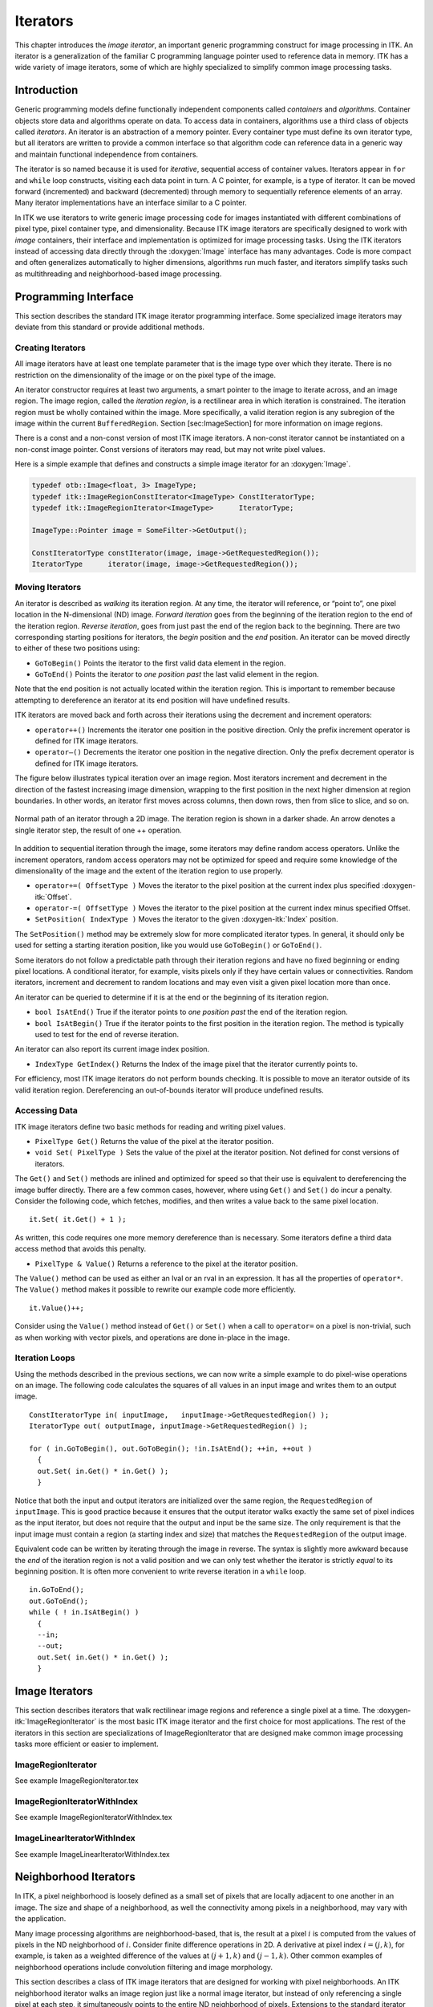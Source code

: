 Iterators
=========

This chapter introduces the *image iterator*, an important generic
programming construct for image processing in ITK. An iterator is a
generalization of the familiar C programming language pointer used to
reference data in memory. ITK has a wide variety of image iterators,
some of which are highly specialized to simplify common image processing
tasks.

Introduction
------------

Generic programming models define functionally independent components
called *containers* and *algorithms*. Container objects store data and
algorithms operate on data. To access data in containers, algorithms use
a third class of objects called *iterators*. An iterator is an
abstraction of a memory pointer. Every container type must define its
own iterator type, but all iterators are written to provide a common
interface so that algorithm code can reference data in a generic way and
maintain functional independence from containers.

The iterator is so named because it is used for *iterative*, sequential
access of container values. Iterators appear in ``for`` and ``while``
loop constructs, visiting each data point in turn. A C pointer, for
example, is a type of iterator. It can be moved forward (incremented)
and backward (decremented) through memory to sequentially reference
elements of an array. Many iterator implementations have an interface
similar to a C pointer.

In ITK we use iterators to write generic image processing code for
images instantiated with different combinations of pixel type, pixel
container type, and dimensionality. Because ITK image iterators are
specifically designed to work with *image* containers, their interface
and implementation is optimized for image processing tasks. Using the
ITK iterators instead of accessing data directly through the
:doxygen:`Image` interface has many advantages. Code is more compact and
often generalizes automatically to higher dimensions, algorithms run
much faster, and iterators simplify tasks such as multithreading and
neighborhood-based image processing.

Programming Interface
---------------------

This section describes the standard ITK image iterator programming
interface. Some specialized image iterators may deviate from this
standard or provide additional methods.

Creating Iterators
~~~~~~~~~~~~~~~~~~

All image iterators have at least one template parameter that is the
image type over which they iterate. There is no restriction on the
dimensionality of the image or on the pixel type of the image.

An iterator constructor requires at least two arguments, a smart pointer
to the image to iterate across, and an image region. The image region,
called the *iteration region*, is a rectilinear area in which iteration
is constrained. The iteration region must be wholly contained within the
image. More specifically, a valid iteration region is any subregion of
the image within the current ``BufferedRegion``.
Section [sec:ImageSection] for more information on image regions.

There is a const and a non-const version of most ITK image iterators. A
non-const iterator cannot be instantiated on a non-const image pointer.
Const versions of iterators may read, but may not write pixel values.

Here is a simple example that defines and constructs a simple image
iterator for an :doxygen:`Image`.

.. code-block:: cpp

    typedef otb::Image<float, 3> ImageType;
    typedef itk::ImageRegionConstIterator<ImageType> ConstIteratorType;
    typedef itk::ImageRegionIterator<ImageType>      IteratorType;

    ImageType::Pointer image = SomeFilter->GetOutput();

    ConstIteratorType constIterator(image, image->GetRequestedRegion());
    IteratorType      iterator(image, image->GetRequestedRegion());

Moving Iterators
~~~~~~~~~~~~~~~~

An iterator is described as *walking* its iteration region. At any time,
the iterator will reference, or “point to”, one pixel location in the
N-dimensional (ND) image. *Forward iteration* goes from the beginning of
the iteration region to the end of the iteration region. *Reverse
iteration*, goes from just past the end of the region back to the
beginning. There are two corresponding starting positions for iterators,
the *begin* position and the *end* position. An iterator can be moved
directly to either of these two positions using:

-  ``GoToBegin()`` Points the iterator to the first valid data
   element in the region.

-  ``GoToEnd()`` Points the iterator to *one position past* the last
   valid element in the region.

Note that the end position is not actually located within the iteration
region. This is important to remember because attempting to dereference
an iterator at its end position will have undefined results.

ITK iterators are moved back and forth across their iterations using the
decrement and increment operators:

-  ``operator++()`` Increments the iterator one position in the
   positive direction. Only the prefix increment operator is defined for
   ITK image iterators.

-  ``operator–()`` Decrements the iterator one position in the
   negative direction. Only the prefix decrement operator is defined for
   ITK image iterators.

The figure below illustrates typical iteration over an image
region. Most iterators increment and decrement in the direction of the
fastest increasing image dimension, wrapping to the first position in
the next higher dimension at region boundaries. In other words, an
iterator first moves across columns, then down rows, then from slice to
slice, and so on.

.. figure:: /Art/C++/IteratorFigure1.png
    :align: center

    Normal path of an iterator through a
    2D image.  The iteration region is shown in a darker shade.  An arrow denotes
    a single iterator step, the result of one ++ operation.

In addition to sequential iteration through the image, some iterators
may define random access operators. Unlike the increment operators,
random access operators may not be optimized for speed and require some
knowledge of the dimensionality of the image and the extent of the
iteration region to use properly.

-  ``operator+=( OffsetType )`` Moves the iterator to the pixel
   position at the current index plus specified :doxygen-itk:`Offset`.

-  ``operator-=( OffsetType )`` Moves the iterator to the pixel
   position at the current index minus specified Offset.

-  ``SetPosition( IndexType )`` Moves the iterator to the given
   :doxygen-itk:`Index` position.

The ``SetPosition()`` method may be extremely slow for more complicated
iterator types. In general, it should only be used for setting a
starting iteration position, like you would use ``GoToBegin()`` or
``GoToEnd()``.

Some iterators do not follow a predictable path through their iteration
regions and have no fixed beginning or ending pixel locations. A
conditional iterator, for example, visits pixels only if they have
certain values or connectivities. Random iterators, increment and
decrement to random locations and may even visit a given pixel location
more than once.

An iterator can be queried to determine if it is at the end or the
beginning of its iteration region.

-  ``bool IsAtEnd()`` True if the iterator points to *one position
   past* the end of the iteration region.

-  ``bool IsAtBegin()`` True if the iterator points to the first
   position in the iteration region. The method is typically used to
   test for the end of reverse iteration.

An iterator can also report its current image index position.

-  ``IndexType GetIndex()`` Returns the Index of the image pixel
   that the iterator currently points to.

For efficiency, most ITK image iterators do not perform bounds checking.
It is possible to move an iterator outside of its valid iteration
region. Dereferencing an out-of-bounds iterator will produce undefined
results.

Accessing Data
~~~~~~~~~~~~~~

ITK image iterators define two basic methods for reading and writing
pixel values.

-  ``PixelType Get()`` Returns the value of the pixel at the
   iterator position.

-  ``void Set( PixelType )`` Sets the value of the pixel at the
   iterator position. Not defined for const versions of iterators.

The ``Get()`` and ``Set()`` methods are inlined and optimized for speed
so that their use is equivalent to dereferencing the image buffer
directly. There are a few common cases, however, where using ``Get()``
and ``Set()`` do incur a penalty. Consider the following code, which
fetches, modifies, and then writes a value back to the same pixel
location.

::

      it.Set( it.Get() + 1 );

As written, this code requires one more memory dereference than is
necessary. Some iterators define a third data access method that avoids
this penalty.

-  ``PixelType & Value()`` Returns a reference to the pixel at the
   iterator position.

The ``Value()`` method can be used as either an lval or an rval in an
expression. It has all the properties of ``operator*``. The ``Value()``
method makes it possible to rewrite our example code more efficiently.

::

      it.Value()++;

Consider using the ``Value()`` method instead of ``Get()`` or ``Set()``
when a call to ``operator=`` on a pixel is non-trivial, such as when
working with vector pixels, and operations are done in-place in the
image.

Iteration Loops
~~~~~~~~~~~~~~~

Using the methods described in the previous sections, we can now write a
simple example to do pixel-wise operations on an image. The following
code calculates the squares of all values in an input image and writes
them to an output image.

::

      ConstIteratorType in( inputImage,   inputImage->GetRequestedRegion() );
      IteratorType out( outputImage, inputImage->GetRequestedRegion() );

      for ( in.GoToBegin(), out.GoToBegin(); !in.IsAtEnd(); ++in, ++out )
        {
        out.Set( in.Get() * in.Get() );
        }

Notice that both the input and output iterators are initialized over the
same region, the ``RequestedRegion`` of ``inputImage``. This is good
practice because it ensures that the output iterator walks exactly the
same set of pixel indices as the input iterator, but does not require
that the output and input be the same size. The only requirement is that
the input image must contain a region (a starting index and size) that
matches the ``RequestedRegion`` of the output image.

Equivalent code can be written by iterating through the image in
reverse. The syntax is slightly more awkward because the *end* of the
iteration region is not a valid position and we can only test whether
the iterator is strictly *equal* to its beginning position. It is often
more convenient to write reverse iteration in a ``while`` loop.

::

      in.GoToEnd();
      out.GoToEnd();
      while ( ! in.IsAtBegin() )
        {
        --in;
        --out;
        out.Set( in.Get() * in.Get() );
        }

Image Iterators
---------------

This section describes iterators that walk rectilinear image regions and
reference a single pixel at a time. The
:doxygen-itk:`ImageRegionIterator` is the most basic ITK image iterator
and the first choice for most applications. The rest of the iterators in
this section are specializations of ImageRegionIterator that are
designed make common image processing tasks more efficient or easier to
implement.

ImageRegionIterator
~~~~~~~~~~~~~~~~~~~

See example ImageRegionIterator.tex

ImageRegionIteratorWithIndex
~~~~~~~~~~~~~~~~~~~~~~~~~~~~

See example ImageRegionIteratorWithIndex.tex

ImageLinearIteratorWithIndex
~~~~~~~~~~~~~~~~~~~~~~~~~~~~

See example ImageLinearIteratorWithIndex.tex

Neighborhood Iterators
----------------------

In ITK, a pixel neighborhood is loosely defined as a small set of pixels
that are locally adjacent to one another in an image. The size and shape
of a neighborhood, as well the connectivity among pixels in a
neighborhood, may vary with the application.

Many image processing algorithms are neighborhood-based, that is, the
result at a pixel :math:`i` is computed from the values of pixels in the
ND neighborhood of :math:`i`. Consider finite difference operations in
2D. A derivative at pixel index :math:`i = (j, k)`, for example, is
taken as a weighted difference of the values at :math:`(j+1, k)` and
:math:`(j-1, k)`. Other common examples of neighborhood operations
include convolution filtering and image morphology.

This section describes a class of ITK image iterators that are designed
for working with pixel neighborhoods. An ITK neighborhood iterator walks
an image region just like a normal image iterator, but instead of only
referencing a single pixel at each step, it simultaneously points to the
entire ND neighborhood of pixels. Extensions to the standard iterator
interface provide read and write access to all neighborhood pixels and
information such as the size, extent, and location of the neighborhood.

Neighborhood iterators use the same operators defined in
Section [sec:IteratorsInterface] and the same code constructs as normal
iterators for looping through an image.
Figure [fig:NeighborhoodIteratorFig1] shows a neighborhood iterator
moving through an iteration region. This iterator defines a :math:`3x3`
neighborhood around each pixel that it visits. The *center* of the
neighborhood iterator is always positioned over its current index and
all other neighborhood pixel indices are referenced as offsets from the
center index. The pixel under the center of the neighborhood iterator
and all pixels under the shaded area, or *extent*, of the iterator can
be dereferenced.

.. figure:: /Art/C++/NeighborhoodIteratorFig1.png
    :align: center

    Path of a ``3x3`` neighborhood iterator through a 2D image region. The extent
    of the neighborhood is indicated by the hashing around the iterator
    position. Pixels that lie within this extent are accessible through the
    iterator. An arrow denotes a single iterator step, the result of one ++
    operation.

In addition to the standard image pointer and iteration region
(Section [sec:IteratorsInterface]), neighborhood iterator constructors
require an argument that specifies the extent of the neighborhood to
cover. Neighborhood extent is symmetric across its center in each axis
and is given as an array of :math:`N` distances that are collectively
called the *radius*. Each element :math:`d` of the radius, where
:math:`0 < d < N` and :math:`N` is the dimensionality of the
neighborhood, gives the extent of the neighborhood in pixels for
dimension :math:`N`. The length of each face of the resulting ND
hypercube is :math:`2d + 1` pixels, a distance of :math:`d` on either
side of the single pixel at the neighbor center.
Figure [fig:NeighborhoodIteratorFig2] shows the relationship between the
radius of the iterator and the size of the neighborhood for a variety of
2D iterator shapes.

The radius of the neighborhood iterator is queried after construction by
calling the ``GetRadius()`` method. Some other methods provide some
useful information about the iterator and its underlying image.

.. figure:: /Art/C++/NeighborhoodIteratorFig2.png
    :align: center

    Several possible 2D neighborhood iterator shapes are shown along with their
    radii and sizes. A neighborhood pixel can be dereferenced by its integer
    index (top) or its offset from the center (bottom). The center pixel of each
    iterator is shaded.

-  ``SizeType GetRadius()`` Returns the ND radius of the
   neighborhood as an :doxygen-itk:`Size`.

-  ``const ImageType *GetImagePointer()`` Returns the pointer to the
   image referenced by the iterator.

-  ``unsigned long Size()`` Returns the size in number of pixels of
   the neighborhood.

The neighborhood iterator interface extends the normal ITK iterator
interface for setting and getting pixel values. One way to dereference
pixels is to think of the neighborhood as a linear array where each
pixel has a unique integer index. The index of a pixel in the array is
determined by incrementing from the upper-left-forward corner of the
neighborhood along the fastest increasing image dimension: first column,
then row, then slice, and so on. In
Figure [fig:NeighborhoodIteratorFig2], the unique integer index is shown
at the top of each pixel. The center pixel is always at position
:math:`n/2`, where :math:`n` is the size of the array.

-  ``PixelType GetPixel(const unsigned int i)`` Returns the value of
   the pixel at neighborhood position ``i``.

-  ``void SetPixel(const unsigned int i, PixelType p)`` Sets the
   value of the pixel at position ``i`` to ``p``.

Another way to think about a pixel location in a neighborhood is as an
ND offset from the neighborhood center. The upper-left-forward corner of
a :math:`3x3x3` neighborhood, for example, can be described by offset
:math:`(-1, -1, -1)`. The bottom-right-back corner of the same
neighborhood is at offset :math:`(1, 1, 1)`. In
Figure [fig:NeighborhoodIteratorFig2], the offset from center is shown
at the bottom of each neighborhood pixel.

-  ``PixelType GetPixel(const OffsetType &o)`` Get the value of the
   pixel at the position offset ``o`` from the neighborhood center.

-  ``void SetPixel(const OffsetType &o, PixelType p)`` Set the value
   at the position offset ``o`` from the neighborhood center to the
   value ``p``.

The neighborhood iterators also provide a shorthand for setting and
getting the value at the center of the neighborhood.

-  ``PixelType GetCenterPixel()`` Gets the value at the center of
   the neighborhood.

-  ``void SetCenterPixel(PixelType p)`` Sets the value at the center
   of the neighborhood to the value ``p``

There is another shorthand for setting and getting values for pixels
that lie some integer distance from the neighborhood center along one of
the image axes.

-  ``PixelType GetNext(unsigned int d)`` Get the value immediately
   adjacent to the neighborhood center in the positive direction along
   the ``d`` axis.

-  ``void SetNext(unsigned int d, PixelType p)`` Set the value
   immediately adjacent to the neighborhood center in the positive
   direction along the ``d`` axis to the value ``p``.

-  ``PixelType GetPrevious(unsigned int d)`` Get the value
   immediately adjacent to the neighborhood center in the negative
   direction along the ``d`` axis.

-  ``void SetPrevious(unsigned int d, PixelType p)`` Set the value
   immediately adjacent to the neighborhood center in the negative
   direction along the ``d`` axis to the value ``p``.

-  ``PixelType GetNext(unsigned int d, unsigned int s)`` Get the
   value of the pixel located ``s`` pixels from the neighborhood center
   in the positive direction along the ``d`` axis.

-  ``void SetNext(unsigned int d, unsigned int s, PixelType p)`` Set
   the value of the pixel located ``s`` pixels from the neighborhood
   center in the positive direction along the ``d`` axis to value ``p``.

-  ``PixelType GetPrevious(unsigned int d, unsigned int s)`` Get the
   value of the pixel located ``s`` pixels from the neighborhood center
   in the positive direction along the ``d`` axis.

-  ``void SetPrevious(unsigned int d, unsigned int s, PixelType p)``
   Set the value of the pixel located ``s`` pixels from the neighborhood
   center in the positive direction along the ``d`` axis to value ``p``.

It is also possible to extract or set all of the neighborhood values
from an iterator at once using a regular ITK neighborhood object. This
may be useful in algorithms that perform a particularly large number of
calculations in the neighborhood and would otherwise require multiple
dereferences of the same pixels.

-  ``NeighborhoodType GetNeighborhood()`` Return a
   :doxygen-itk:`Neighborhood` of the same size and shape as the
   neighborhood iterator and contains all of the values at the iterator
   position.

-  ``void SetNeighborhood(NeighborhoodType &N)`` Set all of the
   values in the neighborhood at the iterator position to those
   contained in Neighborhood ``N``, which must be the same size and
   shape as the iterator.

Several methods are defined to provide information about the
neighborhood.

-  ``IndexType GetIndex()`` Return the image index of the center
   pixel of the neighborhood iterator.

-  ``IndexType GetIndex(OffsetType o)`` Return the image index of
   the pixel at offset ``o`` from the neighborhood center.

-  ``IndexType GetIndex(unsigned int i)`` Return the image index of
   the pixel at array position ``i``.

-  ``OffsetType GetOffset(unsigned int i)`` Return the offset from
   the neighborhood center of the pixel at array position ``i``.

-  ``unsigned long GetNeighborhoodIndex(OffsetType o)`` Return the
   array position of the pixel at offset ``o`` from the neighborhood
   center.

-  ``std::slice GetSlice(unsigned int n)`` Return a ``std::slice``
   through the iterator neighborhood along axis ``n``.

A neighborhood-based calculation in a neighborhood close to an image
boundary may require data that falls outside the boundary. The iterator
in Figure [fig:NeighborhoodIteratorFig1], for example, is centered on a
boundary pixel such that three of its neighbors actually do not exist in
the image. When the extent of a neighborhood falls outside the image,
pixel values for missing neighbors are supplied according to a rule,
usually chosen to satisfy the numerical requirements of the algorithm. A
rule for supplying out-of-bounds values is called a *boundary
condition*.

ITK neighborhood iterators automatically detect out-of-bounds
dereferences and will return values according to boundary conditions.
The boundary condition type is specified by the second, optional
template parameter of the iterator. By default, neighborhood iterators
use a Neumann condition where the first derivative across the boundary
is zero. The Neumann rule simply returns the closest in-bounds pixel
value to the requested out-of-bounds location. Several other common
boundary conditions can be found in the ITK toolkit. They include a
periodic condition that returns the pixel value from the opposite side
of the data set, and is useful when working with periodic data such as
Fourier transforms, and a constant value condition that returns a set
value :math:`v` for all out-of-bounds pixel dereferences. The constant
value condition is equivalent to padding the image with value :math:`v`.

Bounds checking is a computationally expensive operation because it
occurs each time the iterator is incremented. To increase efficiency, a
neighborhood iterator automatically disables bounds checking when it
detects that it is not necessary. A user may also explicitly disable or
enable bounds checking. Most neighborhood based algorithms can minimize
the need for bounds checking through clever definition of iteration
regions. These techniques are explored in
Section [sec:NeighborhoodExample3].

-  ``void NeedToUseBoundaryConditionOn()`` Explicitly turn bounds
   checking on. This method should be used with caution because
   unnecessarily enabling bounds checking may result in a significant
   performance decrease. In general you should allow the iterator to
   automatically determine this setting.

-  ``void NeedToUseBoundaryConditionOff()`` Explicitly disable
   bounds checking. This method should be used with caution because
   disabling bounds checking when it is needed will result in
   out-of-bounds reads and undefined results.

-  ``void OverrideBoundaryCondition(BoundaryConditionType *b)``
   Overrides the templated boundary condition, using boundary condition
   object ``b`` instead. Object ``b`` should not be deleted until it has
   been released by the iterator. This method can be used to change
   iterator behavior at run-time.

-  ``void ResetBoundaryCondition()`` Discontinues the use of any
   run-time specified boundary condition and returns to using the
   condition specified in the template argument.

-  ``void SetPixel(unsigned int i, PixelType p, bool status)`` Sets
   the value at neighborhood array position ``i`` to value ``p``. If the
   position ``i`` is out-of-bounds, ``status`` is set to ``false``,
   otherwise ``status`` is set to ``true``.

The following sections describe the two ITK neighborhood iterator
classes, :doxygen-itk:`NeighborhoodIterator` and
:doxygen-itk:`ShapedNeighborhoodIterator`. Each has a const and a
non-const version. The shaped iterator is a refinement of the standard
NeighborhoodIterator that supports an arbitrarily-shaped
(non-rectilinear) neighborhood.

NeighborhoodIterator
~~~~~~~~~~~~~~~~~~~~

The standard neighborhood iterator class in ITK is the
:doxygen-itk:`NeighborhoodIterator`. Together with its ``const``
version, :doxygen-itk:`ConstNeighborhoodIterator`, it implements the
complete API described above. This section provides several examples to
illustrate the use of NeighborhoodIterator.

Basic neighborhood techniques: edge detection
^^^^^^^^^^^^^^^^^^^^^^^^^^^^^^^^^^^^^^^^^^^^^

See example NeighborhoodIterators1.tex

Convolution filtering: Sobel operator
^^^^^^^^^^^^^^^^^^^^^^^^^^^^^^^^^^^^^

See example NeighborhoodIterators2.tex

Optimizing iteration speed
^^^^^^^^^^^^^^^^^^^^^^^^^^

See example NeighborhoodIterators3.tex

Separable convolution: Gaussian filtering
^^^^^^^^^^^^^^^^^^^^^^^^^^^^^^^^^^^^^^^^^

See example NeighborhoodIterators4.tex

Random access iteration
^^^^^^^^^^^^^^^^^^^^^^^

See example NeighborhoodIterators6.tex

ShapedNeighborhoodIterator
~~~~~~~~~~~~~~~~~~~~~~~~~~

This section describes a variation on the neighborhood iterator called a
*shaped* neighborhood iterator. A shaped neighborhood is defined like a
bit mask, or *stencil*, with different offsets in the rectilinear
neighborhood of the normal neighborhood iterator turned off or on to
create a pattern. Inactive positions (those not in the stencil) are not
updated during iteration and their values cannot be read or written. The
shaped iterator is implemented in the class
:doxygen-itk:`ShapedNeighborhoodIterator`, which is a subclass of
:doxygen-itk:`NeighborhoodIterator`. A const version,
:doxygen-itk:`ConstShapedNeighborhoodIterator`, is also available.

Like a regular neighborhood iterator, a shaped neighborhood iterator
must be initialized with an ND radius object, but the radius of the
neighborhood of a shaped iterator only defines the set of *possible*
neighbors. Any number of possible neighbors can then be activated or
deactivated. The shaped neighborhood iterator defines an API for
activating neighbors. When a neighbor location, defined relative to the
center of the neighborhood, is activated, it is placed on the *active
list* and is then part of the stencil. An iterator can be “reshaped” at
any time by adding or removing offsets from the active list.

-  ``void ActivateOffset(OffsetType &o)`` Include the offset ``o``
   in the stencil of active neighborhood positions. Offsets are relative
   to the neighborhood center.

-  ``void DeactivateOffset(OffsetType &o)`` Remove the offset ``o``
   from the stencil of active neighborhood positions. Offsets are
   relative to the neighborhood center.

-  ``void ClearActiveList()`` Deactivate all positions in the
   iterator stencil by clearing the active list.

-  ``unsigned int GetActiveIndexListSize()`` Return the number of
   pixel locations that are currently active in the shaped iterator
   stencil.

Because the neighborhood is less rigidly defined in the shaped iterator,
the set of pixel access methods is restricted. Only the ``GetPixel()``
and ``SetPixel()`` methods are available, and calling these methods on
an inactive neighborhood offset will return undefined results.

For the common case of traversing all pixel offsets in a neighborhood,
the shaped iterator class provides an iterator through the active
offsets in its stencil. This *stencil iterator* can be incremented or
decremented and defines ``Get()`` and ``Set()`` for reading and writing
the values in the neighborhood.

-  ``ShapedNeighborhoodIterator::Iterator Begin()`` Return a const
   or non-const iterator through the shaped iterator stencil that points
   to the first valid location in the stencil.

-  ``ShapedNeighborhoodIterator::Iterator End()`` Return a const or
   non-const iterator through the shaped iterator stencil that points
   *one position past* the last valid location in the stencil.

The functionality and interface of the shaped neighborhood iterator is
best described by example. We will use the ShapedNeighborhoodIterator to
implement some binary image morphology algorithms.
The examples that follow implement erosion and dilation.

Shaped neighborhoods: morphological operations
^^^^^^^^^^^^^^^^^^^^^^^^^^^^^^^^^^^^^^^^^^^^^^

See example ShapedNeighborhoodIterators1.tex See example
ShapedNeighborhoodIterators2.tex
